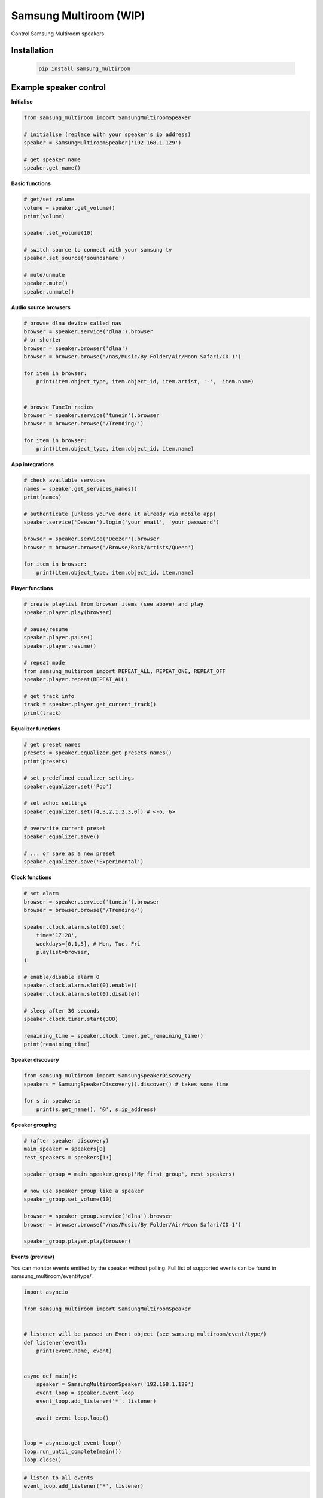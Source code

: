 Samsung Multiroom (WIP)
=======================

Control Samsung Multiroom speakers.

.. image:: https://img.shields.io/travis/krygal/samsung_multiroom/master.svg
    :target: https://travis-ci.org/krygal/samsung_multiroom
.. image:: https://img.shields.io/librariesio/github/krygal/samsung_multiroom.svg
.. image:: https://img.shields.io/codeclimate/maintainability-percentage/krygal/samsung_multiroom.svg
    :target: https://codeclimate.com/github/krygal/samsung_multiroom
.. image:: https://img.shields.io/codeclimate/coverage/krygal/samsung_multiroom.svg
    :target: https://codeclimate.com/github/krygal/samsung_multiroom
.. image:: https://img.shields.io/pypi/v/samsung_multiroom.svg
    :target: https://pypi.org/project/samsung_multiroom/
.. image:: https://img.shields.io/pypi/pyversions/samsung_multiroom.svg
.. image:: https://img.shields.io/pypi/l/samsung_multiroom.svg


Installation
-------------

 .. code:: bash

    pip install samsung_multiroom


Example speaker control
-----------------------

**Initialise**

.. code:: python

    from samsung_multiroom import SamsungMultiroomSpeaker

    # initialise (replace with your speaker's ip address)
    speaker = SamsungMultiroomSpeaker('192.168.1.129')

    # get speaker name
    speaker.get_name()


**Basic functions**

.. code:: python

    # get/set volume
    volume = speaker.get_volume()
    print(volume)

    speaker.set_volume(10)

    # switch source to connect with your samsung tv
    speaker.set_source('soundshare')

    # mute/unmute
    speaker.mute()
    speaker.unmute()


**Audio source browsers**

.. code:: python

    # browse dlna device called nas
    browser = speaker.service('dlna').browser
    # or shorter
    browser = speaker.browser('dlna')
    browser = browser.browse('/nas/Music/By Folder/Air/Moon Safari/CD 1')

    for item in browser:
        print(item.object_type, item.object_id, item.artist, '-',  item.name)


    # browse TuneIn radios
    browser = speaker.service('tunein').browser
    browser = browser.browse('/Trending/')

    for item in browser:
        print(item.object_type, item.object_id, item.name)


**App integrations**

.. code:: python

    # check available services
    names = speaker.get_services_names()
    print(names)

    # authenticate (unless you've done it already via mobile app)
    speaker.service('Deezer').login('your email', 'your password')

    browser = speaker.service('Deezer').browser
    browser = browser.browse('/Browse/Rock/Artists/Queen')

    for item in browser:
        print(item.object_type, item.object_id, item.name)


**Player functions**

.. code:: python

    # create playlist from browser items (see above) and play
    speaker.player.play(browser)

    # pause/resume
    speaker.player.pause()
    speaker.player.resume()

    # repeat mode
    from samsung_multiroom import REPEAT_ALL, REPEAT_ONE, REPEAT_OFF
    speaker.player.repeat(REPEAT_ALL)

    # get track info
    track = speaker.player.get_current_track()
    print(track)


**Equalizer functions**

.. code:: python

    # get preset names
    presets = speaker.equalizer.get_presets_names()
    print(presets)

    # set predefined equalizer settings
    speaker.equalizer.set('Pop')

    # set adhoc settings
    speaker.equalizer.set([4,3,2,1,2,3,0]) # <-6, 6>

    # overwrite current preset
    speaker.equalizer.save()

    # ... or save as a new preset
    speaker.equalizer.save('Experimental')


**Clock functions**

.. code:: python

    # set alarm
    browser = speaker.service('tunein').browser
    browser = browser.browse('/Trending/')

    speaker.clock.alarm.slot(0).set(
        time='17:28',
        weekdays=[0,1,5], # Mon, Tue, Fri
        playlist=browser,
    )

    # enable/disable alarm 0
    speaker.clock.alarm.slot(0).enable()
    speaker.clock.alarm.slot(0).disable()

    # sleep after 30 seconds
    speaker.clock.timer.start(300)

    remaining_time = speaker.clock.timer.get_remaining_time()
    print(remaining_time)


**Speaker discovery**

.. code:: python

    from samsung_multiroom import SamsungSpeakerDiscovery
    speakers = SamsungSpeakerDiscovery().discover() # takes some time

    for s in speakers:
        print(s.get_name(), '@', s.ip_address)


**Speaker grouping**

.. code:: python

    # (after speaker discovery)
    main_speaker = speakers[0]
    rest_speakers = speakers[1:]

    speaker_group = main_speaker.group('My first group', rest_speakers)

    # now use speaker group like a speaker
    speaker_group.set_volume(10)

    browser = speaker_group.service('dlna').browser
    browser = browser.browse('/nas/Music/By Folder/Air/Moon Safari/CD 1')

    speaker_group.player.play(browser)


**Events (preview)**

You can monitor events emitted by the speaker without polling. Full list of supported events can be found in
samsung_multiroom/event/type/.

.. code:: python

    import asyncio

    from samsung_multiroom import SamsungMultiroomSpeaker


    # listener will be passed an Event object (see samsung_multiroom/event/type/)
    def listener(event):
        print(event.name, event)


    async def main():
        speaker = SamsungMultiroomSpeaker('192.168.1.129')
        event_loop = speaker.event_loop
        event_loop.add_listener('*', listener)

        await event_loop.loop()


    loop = asyncio.get_event_loop()
    loop.run_until_complete(main())
    loop.close()

.. code:: python

    # listen to all events
    event_loop.add_listener('*', listener)

    # listen to events within a namespace
    event_loop.add_listener('speaker.service.*', listener)

    # listen to a single event
    event_loop.add_listener('speaker.service.changed', listener)


License
-------

MIT License

Copyright (c) 2018 Krystian Galutowski

Permission is hereby granted, free of charge, to any person obtaining a copy
of this software and associated documentation files (the "Software"), to deal
in the Software without restriction, including without limitation the rights
to use, copy, modify, merge, publish, distribute, sublicense, and/or sell
copies of the Software, and to permit persons to whom the Software is
furnished to do so, subject to the following conditions:

The above copyright notice and this permission notice shall be included in all
copies or substantial portions of the Software.

THE SOFTWARE IS PROVIDED "AS IS", WITHOUT WARRANTY OF ANY KIND, EXPRESS OR
IMPLIED, INCLUDING BUT NOT LIMITED TO THE WARRANTIES OF MERCHANTABILITY,
FITNESS FOR A PARTICULAR PURPOSE AND NONINFRINGEMENT. IN NO EVENT SHALL THE
AUTHORS OR COPYRIGHT HOLDERS BE LIABLE FOR ANY CLAIM, DAMAGES OR OTHER
LIABILITY, WHETHER IN AN ACTION OF CONTRACT, TORT OR OTHERWISE, ARISING FROM,
OUT OF OR IN CONNECTION WITH THE SOFTWARE OR THE USE OR OTHER DEALINGS IN THE
SOFTWARE.
